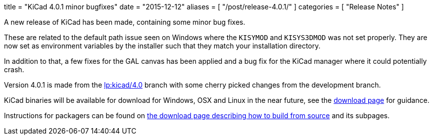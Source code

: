 +++
title = "KiCad 4.0.1 minor bugfixes"
date = "2015-12-12"
aliases = [
    "/post/release-4.0.1/"
]
categories = [
    "Release Notes"
]
+++

A new release of KiCad has been made, containing some minor bug fixes.

These are related to the default path issue seen on Windows where the
`KISYMOD` and `KISYS3DMOD` was not set properly. They are now set as
environment variables by the installer such that they match your
installation directory.

In addition to that, a few fixes for the GAL canvas has been applied
and a bug fix for the KiCad manager where it could potentially crash.

Version 4.0.1 is made from the
link:https://code.launchpad.net/~stambaughw/kicad/4.0[lp:kicad/4.0]
branch with some cherry picked changes from the development branch.

KiCad binaries will be available for download for Windows, OSX and
Linux in the near future, see the link:../../download[download page]
for guidance.

Instructions for packagers can be found on
link:../../download/source/[the download page describing how to build
from source] and its subpages.

